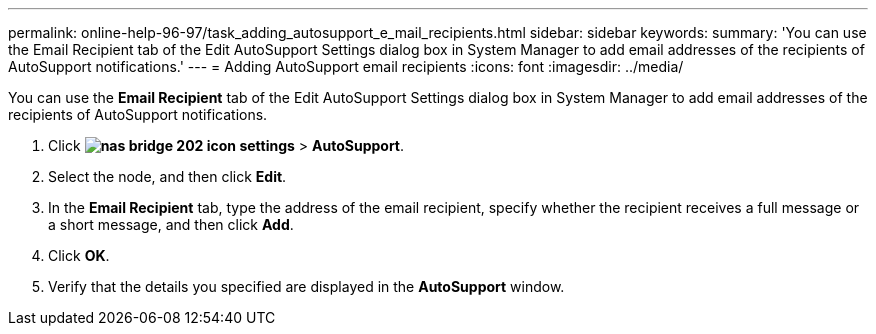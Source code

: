 ---
permalink: online-help-96-97/task_adding_autosupport_e_mail_recipients.html
sidebar: sidebar
keywords: 
summary: 'You can use the Email Recipient tab of the Edit AutoSupport Settings dialog box in System Manager to add email addresses of the recipients of AutoSupport notifications.'
---
= Adding AutoSupport email recipients
:icons: font
:imagesdir: ../media/

[.lead]
You can use the *Email Recipient* tab of the Edit AutoSupport Settings dialog box in System Manager to add email addresses of the recipients of AutoSupport notifications.

. Click *image:../media/nas_bridge_202_icon_settings.gif[]* > *AutoSupport*.
. Select the node, and then click *Edit*.
. In the *Email Recipient* tab, type the address of the email recipient, specify whether the recipient receives a full message or a short message, and then click *Add*.
. Click *OK*.
. Verify that the details you specified are displayed in the *AutoSupport* window.
